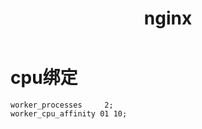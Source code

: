 #+TITLE: nginx
#+LINK_UP: index.html
#+LINK_HOME: index.html

* cpu绑定
  #+BEGIN_EXAMPLE
    worker_processes     2;
    worker_cpu_affinity 01 10;
  #+END_EXAMPLE
